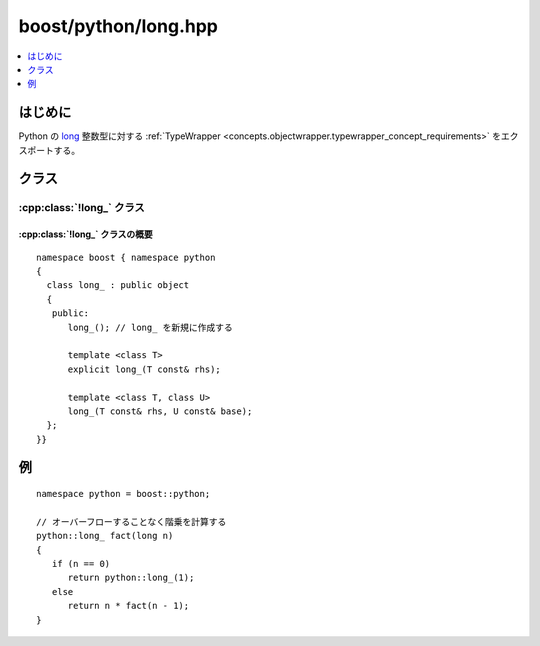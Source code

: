 boost/python/long.hpp
=====================

.. contents::
   :depth: 1
   :local:


.. _v2.long.introduction:

はじめに
--------

Python の `long <http://docs.python.jp/2/c-api/long.html>`_ 整数型に対する :ref:`TypeWrapper <concepts.objectwrapper.typewrapper_concept_requirements>` をエクスポートする。


.. _v2.long.classes:

クラス
------

.. _v2.long.long_-spec:

:cpp:class:`!long_` クラス
^^^^^^^^^^^^^^^^^^^^^^^^^^

.. cpp:class:: long_ : public object

   Python の組み込み :py:class:`!long` 型の\ `整数型プロトコル <http://docs.python.jp/2/c-api/number.html>`_\をエクスポートする。以下に定義するコンストラクタとメンバ関数のセマンティクスを完全に理解するには、:ref:`concepts.objectwrapper.typewrapper_concept_requirements`\の定義を読むことである。:cpp:class:`long_` は :cpp:class:`object` から公開派生しているので、:cpp:class:`!object` の公開インターフェイスは :cpp:class:`!long_` のインスタンスにも当てはまる。


.. _v2.long.long_-spec-synopsis:

:cpp:class:`!long_` クラスの概要
~~~~~~~~~~~~~~~~~~~~~~~~~~~~~~~~

::

   namespace boost { namespace python
   {
     class long_ : public object
     {
      public:
         long_(); // long_ を新規に作成する

         template <class T>
         explicit long_(T const& rhs);

         template <class T, class U>
         long_(T const& rhs, U const& base);
     };
   }}


.. _v2.long.examples:

例
--

::

   namespace python = boost::python;

   // オーバーフローすることなく階乗を計算する
   python::long_ fact(long n)
   {
      if (n == 0)
         return python::long_(1);
      else
         return n * fact(n - 1);
   }
